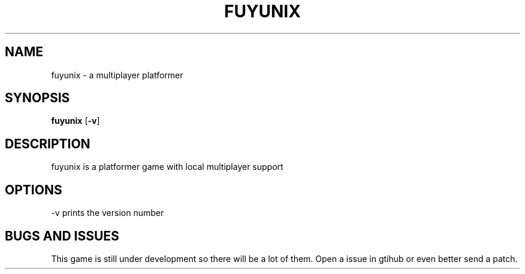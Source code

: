 .TH FUYUNIX 6
.SH NAME
fuyunix \- a multiplayer platformer
.SH SYNOPSIS
.B fuyunix
.RB [ \-v ]
.P
.SH DESCRIPTION
fuyunix is a platformer game with local multiplayer support
.SH OPTIONS
.RB \-v
prints the version number
.SH BUGS AND ISSUES
This game is still under development so there will be a lot of them.
Open a issue in gtihub or even better send a patch.
